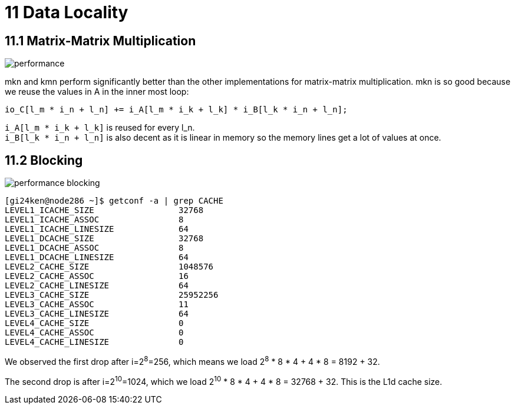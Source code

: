 = 11 Data Locality

== 11.1 Matrix-Matrix Multiplication

image::performance.png[]

mkn and kmn perform significantly better than the other implementations for matrix-matrix multiplication. 
mkn is so good because we reuse the values in A in the inner most loop:

[source,cpp]
io_C[l_m * i_n + l_n] += i_A[l_m * i_k + l_k] * i_B[l_k * i_n + l_n];

`+i_A[l_m * i_k + l_k]+` is reused for every l_n. +
`+i_B[l_k * i_n + l_n]+` is also decent as it is linear in memory so the memory lines get a lot of values at once.

== 11.2 Blocking

image::performance_blocking.png[]

[source,sh]
[gi24ken@node286 ~]$ getconf -a | grep CACHE
LEVEL1_ICACHE_SIZE                 32768
LEVEL1_ICACHE_ASSOC                8
LEVEL1_ICACHE_LINESIZE             64
LEVEL1_DCACHE_SIZE                 32768
LEVEL1_DCACHE_ASSOC                8
LEVEL1_DCACHE_LINESIZE             64
LEVEL2_CACHE_SIZE                  1048576
LEVEL2_CACHE_ASSOC                 16
LEVEL2_CACHE_LINESIZE              64
LEVEL3_CACHE_SIZE                  25952256
LEVEL3_CACHE_ASSOC                 11
LEVEL3_CACHE_LINESIZE              64
LEVEL4_CACHE_SIZE                  0
LEVEL4_CACHE_ASSOC                 0
LEVEL4_CACHE_LINESIZE              0

We observed the first drop after i=2^8^=256, which means we load 2^8^ * 8 * 4 + 4 * 8 = 8192 + 32.
// TODO : Why is there a dropoff here? 8192 is not a cache size.

The second drop is after i=2^10^=1024, which we load 2^10^ * 8 * 4 + 4 * 8 = 32768 + 32. This is the L1d cache size.

// TODO : What about the vector size?

// TODO : Cache Levels